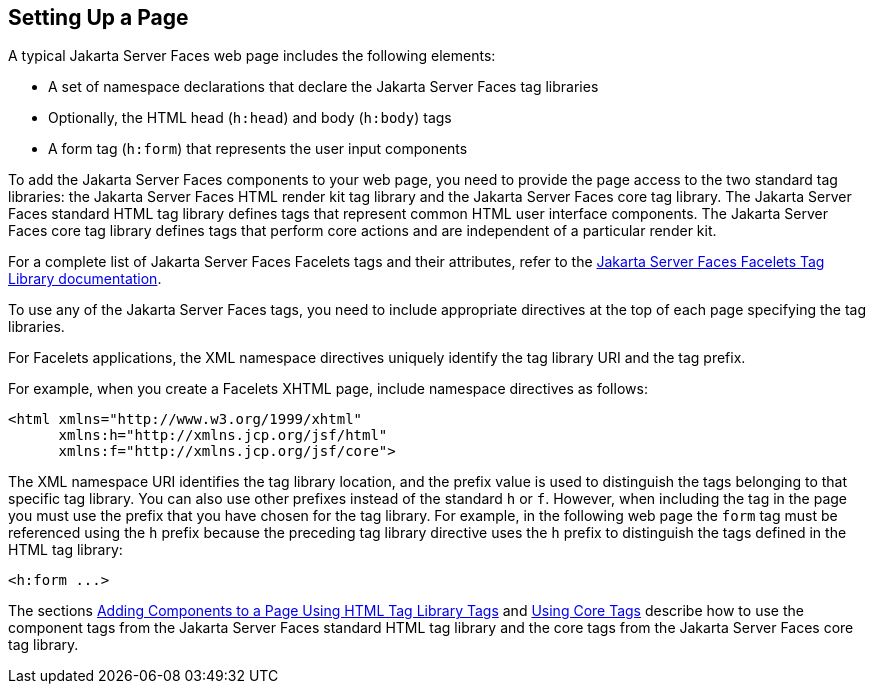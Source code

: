 [[BNARB]][[_setting_up_a_page]]

== Setting Up a Page

A typical Jakarta Server Faces web page includes the following elements:

* A set of namespace declarations that declare the Jakarta Server Faces tag
libraries
* Optionally, the HTML head (`h:head`) and body (`h:body`) tags
* A form tag (`h:form`) that represents the user input components

To add the Jakarta Server Faces components to your web page, you need to
provide the page access to the two standard tag libraries: the
Jakarta Server Faces HTML render kit tag library and the Jakarta Server Faces
core tag library. The Jakarta Server Faces standard HTML tag
library defines tags that represent common HTML user interface
components. The Jakarta Server Faces core tag library defines tags that
perform core actions and are independent of a particular render kit.

For a complete list of Jakarta Server Faces Facelets tags and their
attributes, refer to the https://jakarta.ee/specifications/faces/2.3/vdldoc/[Jakarta Server Faces Facelets Tag
Library documentation].

To use any of the Jakarta Server Faces tags, you need to include appropriate
directives at the top of each page specifying the tag libraries.

For Facelets applications, the XML namespace directives uniquely
identify the tag library URI and the tag prefix.

For example, when you create a Facelets XHTML page, include namespace
directives as follows:

[source,xml]
----
<html xmlns="http://www.w3.org/1999/xhtml"
      xmlns:h="http://xmlns.jcp.org/jsf/html"
      xmlns:f="http://xmlns.jcp.org/jsf/core">
----

The XML namespace URI identifies the tag library location, and the
prefix value is used to distinguish the tags belonging to that specific
tag library. You can also use other prefixes instead of the standard `h`
or `f`. However, when including the tag in the page you must use the
prefix that you have chosen for the tag library. For example, in the
following web page the `form` tag must be referenced using the `h`
prefix because the preceding tag library directive uses the `h` prefix
to distinguish the tags defined in the HTML tag library:

[source,xml]
----
<h:form ...>
----

The sections xref:jsf-page/jsf-page.adoc#BNARF[Adding Components to a Page
Using HTML Tag Library Tags] and xref:jsf-page/jsf-page.adoc#BNARC[Using Core
Tags] describe how to use the component tags from the Jakarta Server Faces
standard HTML tag library and the core tags from the Jakarta Server Faces
core tag library.


